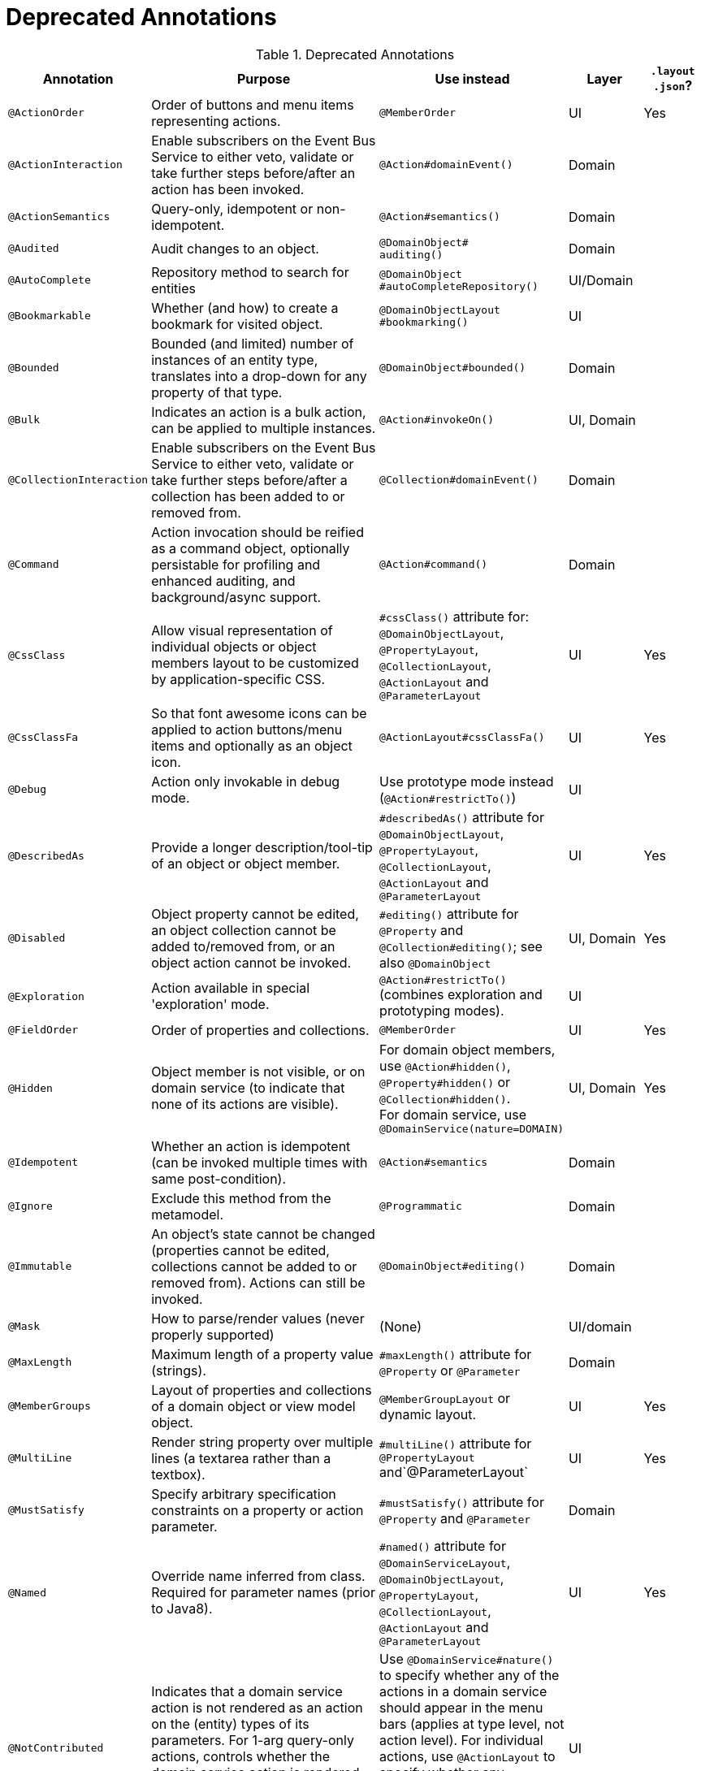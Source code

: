 = anchor:reference-annotations_summary[]Deprecated Annotations
:Notice: Licensed to the Apache Software Foundation (ASF) under one or more contributor license agreements. See the NOTICE file distributed with this work for additional information regarding copyright ownership. The ASF licenses this file to you under the Apache License, Version 2.0 (the "License"); you may not use this file except in compliance with the License. You may obtain a copy of the License at. http://www.apache.org/licenses/LICENSE-2.0 . Unless required by applicable law or agreed to in writing, software distributed under the License is distributed on an "AS IS" BASIS, WITHOUT WARRANTIES OR  CONDITIONS OF ANY KIND, either express or implied. See the License for the specific language governing permissions and limitations under the License.
:_basedir: ../
:_imagesdir: images/




.Deprecated Annotations
[cols="2,4a,3a,1,1", options="header"]
|===
|Annotation
|Purpose
|Use instead
|Layer
|`.layout +
.json`?

|`@ActionOrder`
|Order of buttons and menu items representing actions.
|`@MemberOrder`
|UI
|Yes

|`@ActionInteraction`
|Enable subscribers on the Event Bus Service to either veto, validate or take further steps before/after an action has been invoked.
|`@Action#domainEvent()`
|Domain
|

|`@ActionSemantics`
|Query-only, idempotent or non-idempotent.
|`@Action#semantics()`
|Domain
|

|`@Audited`
|Audit changes to an object.
|`@DomainObject#` +
`auditing()`
|Domain
|

|`@AutoComplete`
|Repository method to search for entities
|`@DomainObject` +
`#autoCompleteRepository()`
|UI/Domain
|

|`@Bookmarkable`
|Whether (and how) to create a bookmark for visited object.
|`@DomainObjectLayout` +
`#bookmarking()`
|UI
|

|`@Bounded`
|Bounded (and limited) number of instances of an entity type, translates into a drop-down for any property of that type.
|`@DomainObject#bounded()`
|Domain
|

|`@Bulk`
|Indicates an action is a bulk action, can be applied to multiple instances.
|`@Action#invokeOn()`
|UI, Domain
|

|`@CollectionInteraction`
|Enable subscribers on the Event Bus Service to either veto, validate or take further steps before/after a collection has been added to or removed from.
|`@Collection#domainEvent()`
|Domain
|

|`@Command`
|Action invocation should be reified as a command object, optionally persistable for profiling and enhanced auditing, and background/async support.
|`@Action#command()`
|Domain
|

|`@CssClass`
|Allow visual representation of individual objects or object members layout to be customized by application-specific CSS.
|`#cssClass()` attribute for: `@DomainObjectLayout`, `@PropertyLayout`, `@CollectionLayout`, `@ActionLayout` and `@ParameterLayout`
|UI
|Yes

|`@CssClassFa`
|So that font awesome icons can be applied to action buttons/menu items and optionally as an object icon.
|`@ActionLayout#cssClassFa()`
|UI
|Yes

|`@Debug`
|Action only invokable in debug mode.
|Use prototype mode instead (`@Action#restrictTo()`)
|UI
|

|`@DescribedAs`
|Provide a longer description/tool-tip of an object or object member.
|`#describedAs()` attribute for `@DomainObjectLayout`, `@PropertyLayout`, `@CollectionLayout`, `@ActionLayout` and `@ParameterLayout`
|UI
|Yes

|`@Disabled`
|Object property cannot be edited, an object collection cannot be added to/removed from, or an object action cannot be invoked.
|`#editing()` attribute for `@Property` and `@Collection#editing()`; see also `@DomainObject`
|UI, Domain
|Yes

|`@Exploration`
|Action available in special 'exploration' mode.
|`@Action#restrictTo()` (combines exploration and prototyping modes).
|UI
|

|`@FieldOrder`
|Order of properties and collections.
|`@MemberOrder`
|UI
|Yes

|`@Hidden`
|Object member is not visible, or on domain service (to indicate that none of its actions are visible).
|For domain object members, use `@Action#hidden()`, `@Property#hidden()` or `@Collection#hidden()`. +
For domain service, use `@DomainService(nature=DOMAIN)`
|UI, Domain
|Yes

|`@Idempotent`
|Whether an action is idempotent (can be invoked multiple times with same post-condition).
|`@Action#semantics`
|Domain
|

|`@Ignore`
|Exclude this method from the metamodel.
|`@Programmatic`
|Domain
|

|`@Immutable`
|An object's state cannot be changed (properties cannot be edited, collections cannot be added to or removed from). Actions can still be invoked.
|`@DomainObject#editing()`
|Domain
|

|`@Mask`
|How to parse/render values (never properly supported)
|(None)
|UI/domain
|

|`@MaxLength`
|Maximum length of a property value (strings).
|`#maxLength()` attribute for `@Property` or `@Parameter`
|Domain
|

|`@MemberGroups`
|Layout of properties and collections of a domain object or view model object.
|`@MemberGroupLayout` or dynamic layout.
|UI
|Yes

|`@MultiLine`
|Render string property over multiple lines (a textarea rather than a textbox).
|`#multiLine()` attribute for `@PropertyLayout` and`@ParameterLayout`
|UI
|Yes

|`@MustSatisfy`
|Specify arbitrary specification constraints on a property or action parameter.
|`#mustSatisfy()` attribute for `@Property` and `@Parameter`
|Domain
|

|`@Named`
|Override name inferred from class. Required for parameter names (prior to Java8).
|`#named()` attribute for `@DomainServiceLayout`, `@DomainObjectLayout`, `@PropertyLayout`, `@CollectionLayout`, `@ActionLayout` and `@ParameterLayout`
|UI
|Yes

|`@NotContributed`
|Indicates that a domain service action is not rendered as an action on the (entity) types of its parameters. For 1-arg query-only actions, controls whether the domain service action is rendered as a property or collection on the entity type of its parameter.
|Use `@DomainService#nature()` to specify whether any of the actions in a domain service should appear in the menu bars (applies at type level, not action level).
For individual actions, use `@ActionLayout` to specify whether any individual action should be contributed only as an action or as an association (property or collection).
|UI
|

|`@NotInServiceMenu`
|Indicates that a domain service should not be rendered in the application menu (at top of page in Wicket viewer).
|`@DomainService#nature()` to specify none of the actions in a domain service should appear in the menu bars
|UI
|

|`@NotPersisted`
|Indicates that an object property is not persisted (meaning it is excluded from view model mementos, and should not be audited).
|`@Property#notPersisted()`
|Domain, Persistence
|

|`@ObjectType`
|For constructing the external identifier (URI) of an entity instance (part of its URL in both Wicket viewer and Restful Objects viewer). Also part of the toString representation of bookmarks, if using the Bookmark Service
|`@DomainObject#objectType()`
|Domain
|

|`@Optional`
|Specifies that a property or action parameter is not mandatory.
|`#optionality()` attribute for `@Property` or `@Parameter`
|Domain
|

|`@Paged`
|Number of instances to display in tables representing (standalone or parented) collections.
|`#paged()` attribute for `@DomainObjectLayout` or `@CollectionLayout`
|UI
|Yes

|`@Plural`
|For the irregular plural form of an entity type.
|`@DomainObjectLayout#plural()`
|UI
|

|`@PostsAction` +
`InvokedEvent`
|Post a domain event to the Event Bus Service indicating that an action has been invoked.
|`@Action#domainEvent()`
|Domain
|

|`@PostsCollection` +
`AddedToEvent`
|Post a domain event to the Event Bus Service indicating that an element has been added to a collection.
|`@Collection#domainEvent()`
|Domain
|

|`@PostsCollection` +
`RemovedFromEvent`
|Post a domain event to the Event Bus Service indicating that an element has been removed from a collection.
|`@Collection#domainEvent()`
|Domain
|

|`@PostsProperty` +
`ChangedEvent`
|Post a domain event to the Event Bus Service indicating that the value of a property has changed.
|`@Property#domainEvent()`
|Domain
|

|`@PropertyInteraction`
|Enable subscribers on the Event Bus Service to either veto, validate or take further steps before/after a property has been modified or cleared.
|`@Property#domainEvent()`
|Domain
|

|`@Prototype`
|Indicates that an action should only be visible in 'prototype' mode.
|`@Action#restrictTo()`
|UI
|Yes

|`@PublishedAction`
|Action invocation should be serialized and published by configured PublishingService (if any), eg to other systems.|`@Action#publishing()`
|Domain
|

|`@PublishedObject`
|Change to object should be serialized and published by configured PublishingService (if any), eg to other systems.
|`@DomainObject#publishing()`
|Domain
|

|`@QueryOnly`
|Whether an action is query-only (has no side-effects).
|`@Action#semantics()`
|Domain
|

|`@RegEx`
|Validate change to value of string property.
|`#regexPattern()` for `@Property` or `@Parameter`.
|Domain
|

|`@Render`
|Eagerly (or lazily) render the contents of a collection.
|`@CollectionLayout#render()`
|UI
|Yes

|`@RenderedAsDayBefore`
|Render dates as the day before; ie store [a,b) internally but render [a,b-1]) to end-user.
|`#renderedAsDayBefore()` attribute for `@PropertyLayout` and `@ParameterLayout`.
|UI
|

|`@Resolve`
|Eagerly (or lazily) render the contents of a collection (same as `@Render)`
|`@CollectionLayout#render()`
|UI
|Yes

|`@SortedBy`
|Display instances in collections in the order determined by the provided Comparator.
|`@CollectionLayout#sortedBy()`
|UI
|Yes

|`@TypeOf`
|The type of entity stored within a collection, or as the result of invoking an action, if cannot be otherwise inferred, eg from generics.
|`#typeOf()` attribute for `@Collection` and `@Action`
|Domain
|

|`@TypicalLength`
|The typical length of a string property, eg to determine a sensible length for a textbox.
|`#typicalLength()` attribute for `@PropertyLayout` and `@ParameterLayout`
|UI
|Yes

|===


